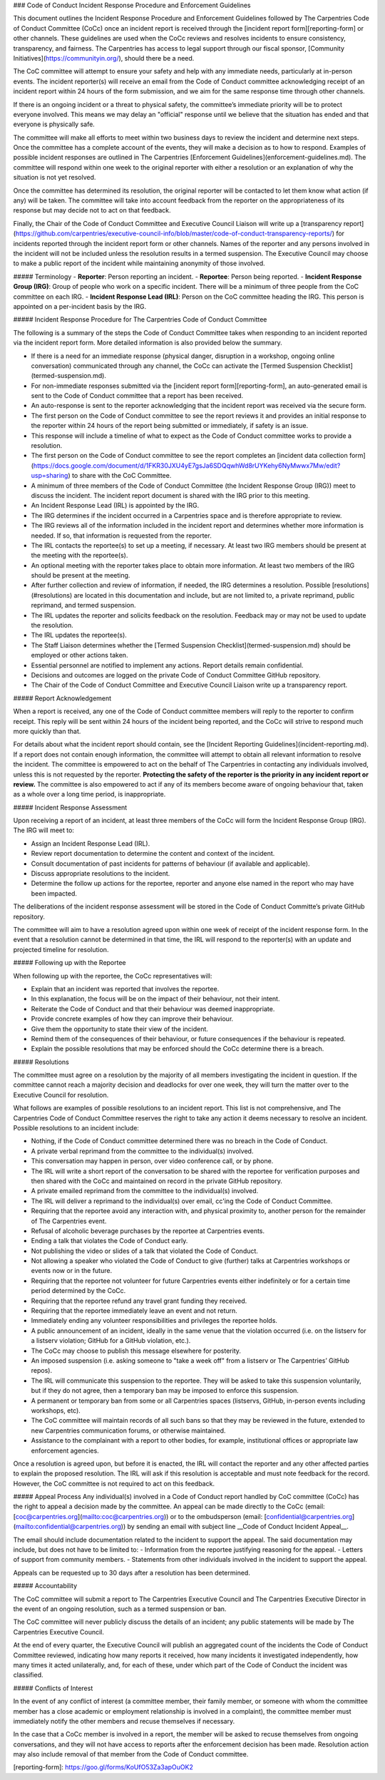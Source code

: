 ### Code of Conduct Incident Response Procedure and Enforcement Guidelines

This document outlines the Incident Response Procedure and Enforcement Guidelines followed by The Carpentries Code of Conduct Committee (CoCc) once an incident report is received through the [incident report form][reporting-form] or other channels. These guidelines are used when the CoCc reviews and resolves incidents to ensure consistency, transparency, and fairness. The Carpentries has access to legal support through our fiscal sponsor, [Community Initiatives](https://communityin.org/), should there be a need. 

The CoC committee will attempt to ensure your safety and help with any immediate needs, particularly at in-person events. The incident reporter(s) will receive an email from the Code of Conduct committee acknowledging receipt of an incident report within 24 hours of the form submission, and we aim for the same response time through other channels. 

If there is an ongoing incident or a threat to physical safety, the committee’s immediate priority will be to protect everyone involved. This means we may delay an "official" response until we believe that the situation has ended and that everyone is physically safe.  

The committee will make all efforts to meet within two business days to review the incident and determine next steps. Once the committee has a complete account of the events, they will make a decision as to how to respond. Examples of possible incident responses are outlined in The Carpentries [Enforcement Guidelines](enforcement-guidelines.md). The committee will respond within one week to the original reporter with either a resolution or an explanation of why the situation is not yet resolved.   

Once the committee has determined its resolution, the original reporter will be contacted to let them know what action (if any) will be taken. The committee will take into account feedback from the reporter on the appropriateness of its response but may decide not to act on that feedback.  

Finally, the Chair of the Code of Conduct Committee and Executive Council Liaison will write up a [transparency report](https://github.com/carpentries/executive-council-info/blob/master/code-of-conduct-transparency-reports/) for incidents reported through the incident report form or other channels. Names of the reporter and any persons involved in the incident will not be included unless the resolution results in a termed suspension. The Executive Council may choose to make a public report of the incident while maintaining anonymity of those involved.

##### Terminology
- **Reporter**: Person reporting an incident.
- **Reportee**: Person being reported.
- **Incident Response Group (IRG)**: Group of people who work on a specific incident. There will be a minimum of three people from the CoC committee on each IRG.
- **Incident Response Lead (IRL)**: Person on the CoC committee heading the IRG. This person is appointed on a per-incident basis by the IRG.

##### Incident Response Procedure for The Carpentries Code of Conduct Committee

The following is a summary of the steps the Code of Conduct Committee takes when responding to an incident reported via the incident report form. More detailed information is also provided below the summary.

- If there is a need for an immediate response (physical danger, disruption in a workshop, ongoing online conversation) communicated through any channel, the CoCc can activate the [Termed Suspension Checklist](termed-suspension.md).
- For non-immediate responses submitted via the [incident report form][reporting-form], an auto-generated email is sent to the Code of Conduct committee that a report has been received. 
- An auto-response is sent to the reporter acknowledging that the incident report was received via the secure form. 
- The first person on the Code of Conduct committee to see the report reviews it and provides an initial response to the reporter within 24 hours of the report being submitted or immediately, if safety is an issue. 
- This response will include a timeline of what to expect as the Code of Conduct committee works to provide a resolution. 
- The first person on the Code of Conduct committee to see the report completes an [incident data collection form](https://docs.google.com/document/d/1FKR30JXU4yE7gsJa6SDQqwhWd8rUYKehy6NyMwwx7Mw/edit?usp=sharing) to share with the CoC Committee.   
- A minimum of three members of the Code of Conduct Committee (the Incident Response Group (IRG)) meet to discuss the incident. The incident report document is shared with the IRG prior to this meeting.
- An Incident Response Lead (IRL) is appointed by the IRG.
- The IRG determines if the incident occurred in a Carpentries space and is therefore appropriate to review.
- The IRG reviews all of the information included in the incident report and determines whether more information is needed. If so, that information is requested from the reporter.
- The IRL contacts the reportee(s) to set up a meeting, if necessary. At least two IRG members should be present at the meeting with the reportee(s).
- An optional meeting with the reporter takes place to obtain more information. At least two members of the IRG should be present at the meeting. 
- After further collection and review of information, if needed, the IRG determines a resolution. Possible [resolutions](#resolutions) are located in this documentation and include, but are not limited to, a private reprimand, public reprimand, and termed suspension.
- The IRL updates the reporter and  solicits feedback on the resolution. Feedback may or may not be used to update the resolution. 
- The IRL updates the reportee(s).
- The Staff Liaison determines whether the [Termed Suspension Checklist](termed-suspension.md) should be employed or other actions taken.
- Essential personnel are notified to implement any actions. Report details remain confidential. 
- Decisions and outcomes are logged on the private Code of Conduct Committee GitHub repository. 
- The Chair of the Code of Conduct Committee and Executive Council Liaison write up a transparency report.

##### Report Acknowledgement

When a report is received, any one of the Code of Conduct committee members will reply to the reporter to confirm receipt. This reply will be sent within 24 hours of the incident being reported, and the CoCc will strive to respond much more quickly than that.

For details about what the incident report should contain, see the [Incident Reporting Guidelines](incident-reporting.md). If a report does not contain enough information, the committee will attempt to obtain all relevant information to resolve the incident. The committee is empowered to act on the behalf of The Carpentries in contacting any individuals involved, unless this is not requested by the reporter. **Protecting the safety of the reporter is the priority in any incident report or review.** The committee is also empowered to act if any of its members become aware of ongoing behaviour that, taken as a whole over a long time period, is inappropriate. 

##### Incident Response Assessment

Upon receiving a report of an incident, at least three members of the CoCc will form the Incident Response Group (IRG). The IRG will meet to:  

- Assign an Incident Response Lead (IRL).
- Review report documentation to determine the content and context of the incident.
- Consult documentation of past incidents for patterns of behaviour (if available and applicable).
- Discuss appropriate resolutions to the incident.
- Determine the follow up actions for the reportee, reporter and anyone else named in the report who may have been impacted.
 
The deliberations of the incident response assessment will be stored in the Code of Conduct Committe’s private GitHub repository.

The committee will aim to have a resolution agreed upon within one week of receipt of the incident response form. In the event that a resolution cannot be determined in that time, the IRL will respond to the reporter(s) with an update and projected timeline for resolution.  

##### Following up with the Reportee

When following up with the reportee, the CoCc representatives will:

- Explain that an incident was reported that involves the reportee.
- In this explanation, the focus will be on the impact of their behaviour, not their intent.
- Reiterate the Code of Conduct and that their behaviour was deemed inappropriate.
- Provide concrete examples of how they can improve their behaviour.
- Give them the opportunity to state their view of the incident.
- Remind them of the consequences of their behaviour, or future consequences if the behaviour is repeated.
- Explain the possible resolutions that may be enforced should the CoCc determine there is a breach.

##### Resolutions

The committee must agree on a resolution by the majority of all members investigating the incident in question. If the committee cannot reach a majority decision and deadlocks for over one week, they will turn the matter over to the Executive Council for resolution.  

What follows are examples of possible resolutions to an incident report. This list is not comprehensive, and The Carpentries Code of Conduct Committee reserves the right to take any action it deems necessary to resolve an incident. Possible resolutions to an incident include:

- Nothing, if the Code of Conduct committee determined there was no breach in the Code of Conduct. 
- A private verbal reprimand from the committee to the individual(s) involved. 
- This conversation may happen in person, over video conference call, or by phone.
- The IRL will write a short report of the conversation to be shared with the reportee for verification purposes and then shared with the CoCc and maintained on record in the private GitHub repository.
- A private emailed reprimand from the committee to the individual(s) involved. 
- The IRL will deliver a reprimand to the individual(s) over email, cc'ing the Code of Conduct Committee.
- Requiring that the reportee avoid any interaction with, and physical proximity to, another person for the remainder of The Carpentries event.
- Refusal of alcoholic beverage purchases by the reportee at Carpentries events.
- Ending a talk that violates the Code of Conduct early.
- Not publishing the video or slides of a talk that violated the Code of Conduct.
- Not allowing a speaker who violated the Code of Conduct to give (further) talks at Carpentries workshops or events now or in the future.
- Requiring that the reportee not volunteer for future Carpentries events either indefinitely or for a certain time period determined by the CoCc.
- Requiring that the reportee refund any travel grant funding they received.
- Requiring that the reportee immediately leave an event and not return.
- Immediately ending any volunteer responsibilities and privileges the reportee holds.  
- A public announcement of an incident, ideally in the same venue that the violation occurred (i.e. on the listserv for a listserv violation; GitHub for a GitHub violation, etc.). 
- The CoCc may choose to publish this message elsewhere for posterity.  
- An imposed suspension (i.e. asking someone to "take a week off" from a listserv or The Carpentries’ GitHub repos). 
- The IRL will communicate this suspension to the reportee. They will be asked to take this suspension voluntarily, but if they do not agree, then a temporary ban may be imposed to enforce this suspension.  
- A permanent or temporary ban from some or all Carpentries spaces (listservs, GitHub, in-person events including workshops, etc). 
- The CoC committee will maintain records of all such bans so that they may be reviewed in the future, extended to new Carpentries communication forums, or otherwise maintained.  
- Assistance to the complainant with a report to other bodies, for example, institutional offices or appropriate law enforcement agencies.  

Once a resolution is agreed upon, but before it is enacted, the IRL will contact the reporter and any other affected parties to explain the proposed resolution. The IRL will ask if this resolution is acceptable and must note feedback for the record. However, the CoC committee is not required to act on this feedback. 

##### Appeal Process
Any individual(s) involved in a Code of Conduct report handled by CoC committee (CoCc) has the right to appeal a decision made by the committee. An appeal can be made directly to the CoCc (email: [coc@carpentries.org](mailto:coc@carpentries.org)) or to the ombudsperson (email: [confidential@carpentries.org](mailto:confidential@carpentries.org)) by sending an email with subject line __Code of Conduct Incident Appeal__.

The email should include documentation related to the incident to support the appeal. The said documentation may include, but does not have to be limited to:
- Information from the reportee justifying reasoning for the appeal.
- Letters of support from community members.
- Statements from other individuals involved in the incident to support the appeal.

Appeals can be requested up to 30 days after a resolution has been determined.

##### Accountability

The CoC committee will submit a report to The Carpentries Executive Council and The Carpentries Executive Director in the event of an ongoing resolution, such as a termed suspension or ban.  

The CoC committee will never publicly discuss the details of an incident; any public statements will be made by The Carpentries Executive Council.  

At the end of every quarter, the Executive Council will publish an aggregated count of the incidents the Code of Conduct Committee reviewed, indicating how many reports it received, how many incidents it investigated independently, how many times it acted unilaterally, and, for each of these, under which part of the Code of Conduct the incident was classified.  

##### Conflicts of Interest

In the event of any conflict of interest (a committee member, their family member, or someone with whom the committee member has a close academic or employment relationship is involved in a complaint), the committee member must immediately notify the other members and recuse themselves if necessary.  

In the case that a CoCc member is involved in a report, the member will be asked to recuse themselves from ongoing conversations, and they will not have access to reports after the enforcement decision has been made. Resolution action may also include removal of that member from the Code of Conduct committee. 

[reporting-form]: https://goo.gl/forms/KoUfO53Za3apOuOK2

